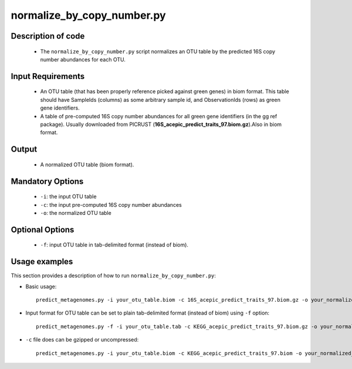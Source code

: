 .. _normalize_by_copy_number:

===========================
normalize_by_copy_number.py
===========================

Description of code
===================

 * The ``normalize_by_copy_number.py`` script normalizes an OTU table by the predicted 16S copy number abundances for each OTU.

Input Requirements
==================
 * An OTU table (that has been properly reference picked against green genes) in biom format. This table should have SampleIds (columns) as some arbitrary sample id, and ObservationIds (rows) as green gene identifiers.
 * A table of pre-computed 16S copy number abundances for all green gene identifiers (in the gg ref package). Usually downloaded from PICRUST (**16S_acepic_predict_traits_97.biom.gz**).Also in biom format.

Output
======
 * A normalized OTU table (biom format).

Mandatory Options
=================
 * ``-i``: the input OTU table
 * ``-c``: the input pre-computed 16S copy number abundances
 * ``-o``: the normalized OTU table

Optional Options
================
 * ``-f``: input OTU table in tab-delimited format (instead of biom).


Usage examples
==============

This section provides a description of how to run ``normalize_by_copy_number.py``:

* Basic usage::

    predict_metagenomes.py -i your_otu_table.biom -c 16S_acepic_predict_traits_97.biom.gz -o your_normalized_otu_table.biom 

* Input format for OTU table can be set to plain tab-delimited format (instead of biom) using ``-f`` option::

    predict_metagenomes.py -f -i your_otu_table.tab -c KEGG_acepic_predict_traits_97.biom.gz -o your_normalized_otu_table.biom 

* ``-c`` file does can be gzipped or uncompressed::

    predict_metagenomes.py -i your_otu_table.biom -c KEGG_acepic_predict_traits_97.biom -o your_normalized_otu_table.biom 
